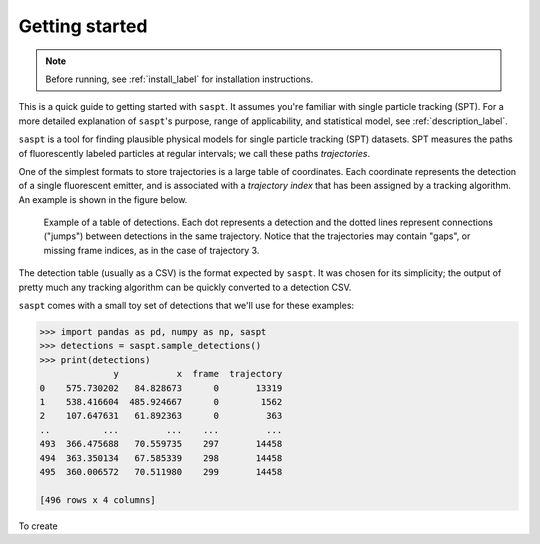.. _getting_started_label:

===============
Getting started
===============

.. note::

    Before running, see :ref:`install_label` for installation instructions.

This is a quick guide to getting started with ``saspt``. It assumes you're familiar
with single particle tracking (SPT).
For a more detailed explanation of ``saspt``'s purpose, range of applicability, and
statistical model, see :ref:`description_label`.

``saspt`` is a tool for finding plausible physical models for single particle tracking
(SPT) datasets. SPT measures the paths of fluorescently labeled
particles at regular intervals; we call these paths *trajectories*.

One of the simplest formats to store trajectories is a large table of coordinates.
Each coordinate represents the detection of a single fluorescent emitter, and is 
associated with a *trajectory index* that has been assigned by a tracking algorithm.
An example is shown in the figure below.

.. figure:: _static/detection_table.png
    :width: 500
    :alt: Example table of detections. 

    Example of a table of detections. Each dot represents a detection and the dotted
    lines represent connections ("jumps") between detections in the same trajectory.
    Notice that the trajectories may contain "gaps", or missing frame indices, as in
    the case of trajectory 3.

The detection table (usually as a CSV) is the format expected by ``saspt``.
It was chosen for its simplicity; the output of pretty much any tracking algorithm 
can be quickly converted to a detection CSV.

``saspt`` comes with a small toy set of detections that we'll use for these examples:

.. code-block:: python

    >>> import pandas as pd, numpy as np, saspt
    >>> detections = saspt.sample_detections()
    >>> print(detections)
                  y           x  frame  trajectory
    0    575.730202   84.828673      0       13319
    1    538.416604  485.924667      0        1562
    2    107.647631   61.892363      0         363
    ..          ...         ...    ...         ...
    493  366.475688   70.559735    297       14458
    494  363.350134   67.585339    298       14458
    495  360.006572   70.511980    299       14458

    [496 rows x 4 columns]

To create
